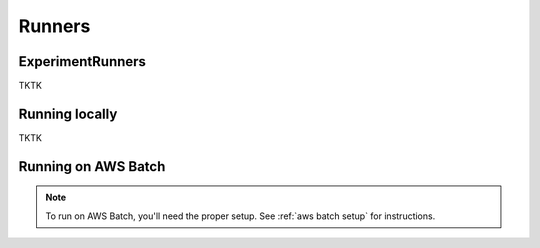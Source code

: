 Runners
=======

.. _experiment runner:

ExperimentRunners
-----------------

TKTK

Running locally
---------------

TKTK

.. _aws batch:

Running on AWS Batch
--------------------

.. note::
   To run on AWS Batch, you'll need the proper setup. See :ref:`aws batch setup` for instructions.

